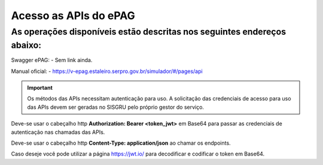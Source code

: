 ﻿Acesso as APIs do ePAG
**********************

As operações disponíveis estão descritas nos seguintes endereços abaixo:
____________________________________________________________________________
Swagger ePAG:
- Sem link ainda.

Manual oficial:
- https://v-epag.estaleiro.serpro.gov.br/simulador/#/pages/api

.. important::
   Os métodos das APIs necessitam autenticação para uso.
   A solicitação das credenciais de acesso para uso das APIs devem ser geradas no SISGRU
   pelo próprio gestor do serviço. 

Deve-se usar o cabeçalho http **Authorization: Bearer <token_jwt>** em Base64 para passar as credenciais de autenticação nas chamadas das APIs.

Deve-se usar o cabeçalho http **Content-Type: application/json** ao chamar os endpoints.

Caso deseje você pode utilizar a página https://jwt.io/ para decodificar e codificar o token em Base64.
